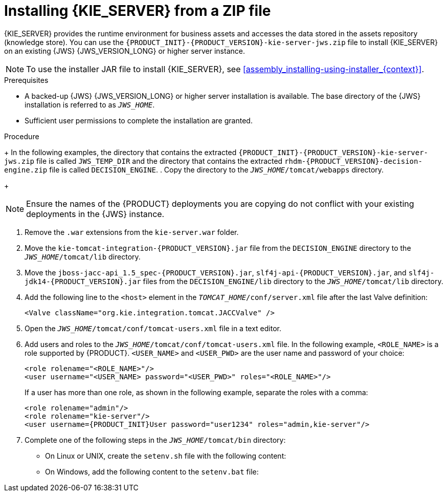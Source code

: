 [id='jws-zip-install-proc']

= Installing {KIE_SERVER} from a ZIP file

{KIE_SERVER} provides the runtime environment for business assets and accesses the data stored in the assets repository (knowledge store). You can use the `{PRODUCT_INIT}-{PRODUCT_VERSION}-kie-server-jws.zip` file to install {KIE_SERVER} on an existing {JWS} {JWS_VERSION_LONG} or higher server instance.

[NOTE]
====
To use the installer JAR file to install {KIE_SERVER}, see <<assembly_installing-using-installer_{context}>>.
====

.Prerequisites
* A backed-up {JWS} {JWS_VERSION_LONG} or higher server installation is available. The base directory of the {JWS} installation is referred to as `_JWS_HOME_`. 
* Sufficient user permissions to complete the installation are granted.

.Procedure
ifdef::DM[]
. Navigate to the https://access.redhat.com/jbossnetwork/restricted/listSoftware.html[Software Downloads] page in the Red Hat Customer Portal (login required), and select the product and version from the drop-down options:
* *Product:* {PRODUCT_SHORT}
* *Version:* {PRODUCT_VERSION}
. Click *Download* next to *{PRODUCT} {PRODUCT_VERSION_LONG} Maven Repository* (`{PRODUCT_FILE}-maven-repository.zip`).
. Click *Download* next to *{PRODUCT} {PRODUCT_VERSION_LONG} Add Ons* (`{PRODUCT_FILE}-add-ons.zip`).
. Unzip the `{PRODUCT_FILE}-maven-repository.zip` file. 
. Unzip the `{PRODUCT_FILE}-add-ons.zip` file.
. From the unzipped `{PRODUCT_FILE}-add-ons.zip` file, extract the following files:
* `{PRODUCT_INIT}-{PRODUCT_VERSION}-kie-server-jws.zip`
* `{PRODUCT_INIT}-{PRODUCT_VERSION}-decision-engine.zip`
 
endif::DM[]

ifdef::PAM[]
. Download the `{PRODUCT_INIT}-{PRODUCT_VERSION}-kie-server-jws.zip` file:
.. Navigate to the https://access.redhat.com/jbossnetwork/restricted/listSoftware.html[Software Downloads] page in the Red Hat Customer Portal (login required), and select the product and version from the drop-down options:
* *Product:* {PRODUCT_SHORT}
* *Version:* {PRODUCT_VERSION}
.. Click *Download* next to *{PRODUCT} {PRODUCT_VERSION_LONG} Add Ons* (`{PRODUCT_FILE}-add-ons.zip`).
.. Unzip the `{PRODUCT_FILE}-add-ons.zip` file. The
`{PRODUCT_INIT}-{PRODUCT_VERSION}-kie-server-jws.zip`
 file is in the unzipped directory.

. Download the Decision Manager offline Maven repository and Decision Engine:
.. Navigate to the https://access.redhat.com/jbossnetwork/restricted/listSoftware.html[Software Downloads] page in the Red Hat Customer Portal (login required), and select the product and version from the drop-down options:
 * *Product:* Decision Manager
 * *Version:* {PRODUCT_VERSION}
.. Click *Download* next to *Red Hat Decision Manager {PRODUCT_VERSION_LONG} Maven Repository* (`rdhm-{PRODUCT_VERSION_LONG}-maven-repository.zip`).
.. Click *Download* next to *Red Hat Decision Manager {PRODUCT_VERSION_LONG} Add Ons* (`rdhm-{PRODUCT_VERSION_LONG}-add-ons.zip`).
.. Unzip the `rdhm-{PRODUCT_VERSION_LONG}-maven-repository.zip` file. 
.. Unzip the `rdhm-{PRODUCT_VERSION_LONG}-add-ons.zip` file.
.. From the unzipped `rdhm-{PRODUCT_VERSION_LONG}-add-ons.zip` file, extract the  `rhdm-{PRODUCT_VERSION}-decision-engine.zip` file.
 
endif::PAM[]
+
In the following examples, the directory that contains the extracted `{PRODUCT_INIT}-{PRODUCT_VERSION}-kie-server-jws.zip` file is called `JWS_TEMP_DIR` and the directory that contains the extracted `rhdm-{PRODUCT_VERSION}-decision-engine.zip` file is called `DECISION_ENGINE`.
. Copy the 
ifdef::PAM[]
`JWS_TEMP_DIR/{PRODUCT_INIT}-{PRODUCT_VERSION}-kie-server-jws/kie-server.war`
endif::PAM[]
ifdef::DM[]
`JWS_TEMP_DIR/{PRODUCT_INIT}-{PRODUCT_VERSION}-kie-server-jws/kie-server.war`
endif::DM[]
 directory to the `_JWS_HOME_/tomcat/webapps` directory.
+
[NOTE]
====
Ensure the names of the {PRODUCT} deployments you are copying do not conflict with your existing deployments in the {JWS} instance.
====
. Remove the `.war` extensions from the `kie-server.war` folder.
. Move the `kie-tomcat-integration-{PRODUCT_VERSION}.jar` file from the `DECISION_ENGINE` directory to the `_JWS_HOME_/tomcat/lib` directory.
. Move the `jboss-jacc-api_1.5_spec-{PRODUCT_VERSION}.jar`, `slf4j-api-{PRODUCT_VERSION}.jar`, and `slf4j-jdk14-{PRODUCT_VERSION}.jar` files from the `DECISION_ENGINE/lib` directory to the `_JWS_HOME_/tomcat/lib` directory.
ifdef::DM[]
. Copy the following libraries from the offline Maven repository to the `_JWS_HOME_/tomcat/lib` folder:
+
[source]
----
org.jboss.spec.javax.transaction:jboss-transaction-api_1.2_spec
org.jboss.integration:narayana-tomcat
org.jboss.narayana.jta:narayana-jta
org.jboss:jboss-transaction-spi
----
endif::DM[]
. Add the following line to the `<host>` element in the `_TOMCAT_HOME_/conf/server.xml` file after the last Valve definition:
+
[source]
----
<Valve className="org.kie.integration.tomcat.JACCValve" />
----
+
. Open the `_JWS_HOME_/tomcat/conf/tomcat-users.xml` file in a text editor.
. Add users and roles to the `_JWS_HOME_/tomcat/conf/tomcat-users.xml` file. In the following example, `<ROLE_NAME>` is a role supported by {PRODUCT}. 
//For a list of supported roles, see <<dm-roles-con>>.  
`<USER_NAME>` and `<USER_PWD>` are the user name and password of your choice:
+
[source]
----
<role rolename="<ROLE_NAME>"/>
<user username="<USER_NAME> password="<USER_PWD>" roles="<ROLE_NAME>"/>
----
+
If a user has more than one role, as shown in the following example, separate the roles with a comma:
+
[source,subs="attributes+"]
----
<role rolename="admin"/>
<role rolename="kie-server"/>
<user username={PRODUCT_INIT}User password="user1234" roles="admin,kie-server"/>
----
. Complete one of the following steps in the `_JWS_HOME_/tomcat/bin` directory:
+
* On Linux or UNIX, create the `setenv.sh` file with the following content:
+
ifdef::PAM[]
[source]
----
CATALINA_OPTS="-Xmx1024m -Dorg.jboss.logging.provider=jdk"
----
endif::PAM[]
ifdef::DM[]
[source]
----
CATALINA_OPTS="-Xmx1024m 
 -Dorg.jboss.logging.provider=jdk 
 -Dorg.jbpm.server.ext.disabled=true 
 -Dorg.jbpm.ui.server.ext.disabled=true
 -Dorg.jbpm.case.server.ext.disabled=true"
----
endif::DM[]
* On Windows, add the following content to the `setenv.bat` file:
+
ifdef::PAM[]
[source]
----
set CATALINA_OPTS=-Xmx1024m -Dorg.jboss.logging.provider=jdk
----
endif::PAM[]
ifdef::DM[]
[source]
----
set CATALINA_OPTS="-Xmx1024m -Dorg.jboss.logging.provider=jdk -Dorg.jbpm.server.ext.disabled=true -Dorg.jbpm.ui.server.ext.disabled=true -Dorg.jbpm.case.server.ext.disabled=true
----
endif::DM[]
